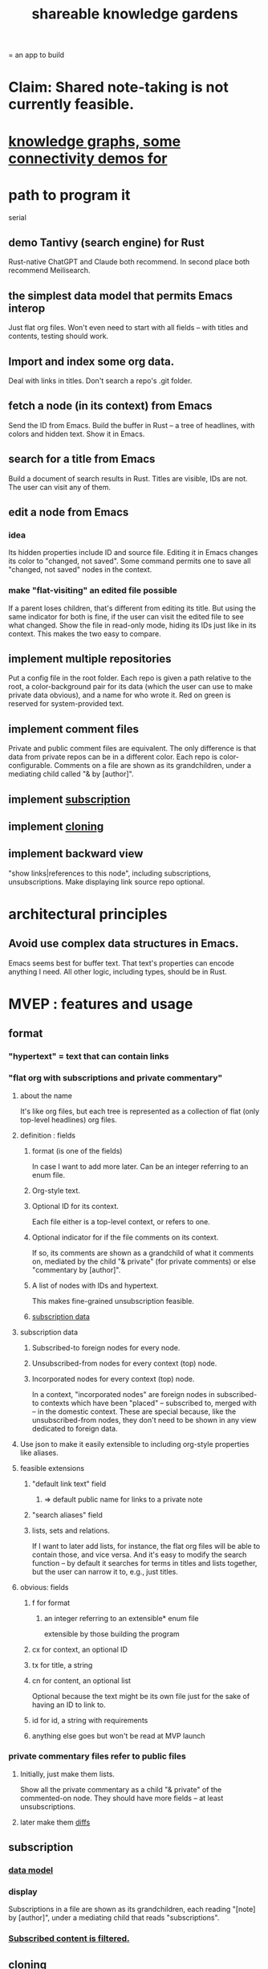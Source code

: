 :PROPERTIES:
:ID:       9c5619e5-81ad-4a67-9705-e4761bdd6839
:END:
#+title: shareable knowledge gardens
= an app to build
* Claim: Shared note-taking is not currently feasible.
* [[id:1f76cbed-d2c5-4522-89e2-1de946d5dc99][knowledge graphs, some connectivity demos for]]
* path to program it
  serial
** demo Tantivy (search engine) for Rust
   Rust-native
   ChatGPT and Claude both recommend.
   In second place both recommend Meilisearch.
** the simplest data model that permits Emacs interop
   Just flat org files.
   Won't even need to start with all fields --
   with titles and contents, testing should work.
** Import and index some org data.
   Deal with links in titles.
   Don't search a repo's .git folder.
** fetch a node (in its context) from Emacs
   Send the ID from Emacs.
   Build the buffer in Rust --
   a tree of headlines, with colors and hidden text.
   Show it in Emacs.
** search for a title from Emacs
   Build a document of search results in Rust.
   Titles are visible, IDs are not.
   The user can visit any of them.
** edit a node from Emacs
*** idea
    Its hidden properties include ID and source file.
    Editing it in Emacs changes its color to "changed, not saved".
    Some command permits one to save all "changed, not saved" nodes in the context.
*** make "flat-visiting" an edited file possible
    If a parent loses children,
    that's different from editing its title.
    But using the same indicator for both is fine,
    if the user can visit the edited file
    to see what changed.
    Show the file in read-only mode,
    hiding its IDs just like in its context.
    This makes the two easy to compare.
** implement multiple repositories
   Put a config file in the root folder.
   Each repo is given a path relative to the root,
   a color-background pair for its data
   (which the user can use to make private data obvious),
   and a name for who wrote it.
   Red on green is reserved for system-provided text.
** implement comment files
   Private and public comment files are equivalent.
   The only difference is that data from private repos
   can be in a different color.
   Each repo is color-configurable.
   Comments on a file are shown as its grandchildren,
   under a mediating child called "& by [author]".
** implement [[id:35e8d4f2-db4e-4dea-a005-7d33dfdc6e9b][subscription]]
** implement [[id:c03da915-2187-43a4-ace1-8d93438c967f][cloning]]
** implement backward view
   "show links|references to this node",
   including subscriptions, unsubscriptions.
   Make displaying link source repo optional.
* architectural principles
** Avoid use complex data structures in Emacs.
   Emacs seems best for buffer text.
   That text's properties can encode anything I need.
   All other logic, including types, should be in Rust.
* MVEP : features and usage
** format
*** "hypertext" = text that can contain links
*** "flat org with subscriptions and private commentary"
    :PROPERTIES:
    :ID:       08d6887d-8a86-4906-8ab3-6d93217de0fd
    :END:
**** about the name
     It's like org files, but each tree is represented as a collection of flat (only top-level headlines) org files.
**** definition : fields
***** format (is one of the fields)
      In case I want to add more later.
      Can be an integer referring to an enum file.
***** Org-style text.
***** Optional ID for its context.
      Each file either is a top-level context,
      or refers to one.
***** Optional indicator for if the file comments on its context.
      If so, its comments are shown as a grandchild of what it comments on, mediated by the child "& private" (for private comments) or else "commentary by [author]".
***** A list of nodes with IDs and hypertext.
      This makes fine-grained unsubscription feasible.
***** [[id:9f6101cc-2eca-4f96-aea7-6f341034e592][subscription data]]
**** subscription data
     :PROPERTIES:
     :ID:       9f6101cc-2eca-4f96-aea7-6f341034e592
     :END:
***** Subscribed-to foreign nodes for every node.
***** Unsubscribed-from nodes for every context (top) node.
***** Incorporated nodes for every context (top) node.
      In a context, "incorporated nodes" are foreign nodes in subscribed-to contexts which have been "placed" -- subscribed to, merged with -- in the domestic context. These are special because, like the unsubscribed-from nodes, they don't need to be shown in any view dedicated to foreign data.
**** Use json to make it easily extensible to including org-style properties like aliases.
**** feasible extensions
     :PROPERTIES:
     :ID:       81d2fea0-f1b1-48a8-9934-5f09f5a5a3a0
     :END:
***** "default link text" field
****** => default public name for links to a private note
***** "search aliases" field
***** lists, sets and relations.
     If I want to later add lists, for instance,
     the flat org files will be able to contain those,
     and vice versa.
     And it's easy to modify the search function --
     by default it searches for
     terms in titles and lists together,
     but the user can narrow it to, e.g., just titles.
**** obvious: fields
***** f for format
****** an integer referring to an extensible* enum file
       extensible by those building the program
***** cx for context, an optional ID
***** tx for title, a string
***** cn for content, an optional list
      Optional because the text might be its own file
      just for the sake of having an ID to link to.
***** id for id, a string with requirements
***** anything else goes but won't be read at MVP launch
*** private commentary files refer to public files
**** Initially, just make them lists.
     Show all the private commentary as a child
     "& private" of the commented-on node.
     They should have more fields --
     at least unsubscriptions.
**** later make them [[id:38d2c92e-3ba0-46ca-bf32-756d59bea448][diffs]]
** subscription
   :PROPERTIES:
   :ID:       35e8d4f2-db4e-4dea-a005-7d33dfdc6e9b
   :END:
*** [[id:9f6101cc-2eca-4f96-aea7-6f341034e592][data model]]
*** display
    Subscriptions in a file are shown as its grandchildren,
    each reading "[note] by [author]",
    under a mediating child that reads "subscriptions".
*** [[id:79db50b5-4bfc-497c-8e19-10fc7f6e4ffd][Subscribed content is filtered.]]
** cloning
   :PROPERTIES:
   :ID:       c03da915-2187-43a4-ace1-8d93438c967f
   :END:
*** how
    If you like a branch of someone's thoughts,
    clone the whole thing.
    Each file in the clone is automatically subscribed
    to the file it was cloned from
    (each of which can be undone,
    in the same fine-grained way as manual subscriptions).
*** why
    They might delete it,
    so a reference to their work could break.
** search over title, author
** data import
*** org-roam import seems one-way
    I don't believe anything I express in org-roam cannot be expressed in it.
*** smsn interchange could be two-way
    There is a natural map in both directions.
    Only from smsn into SKG would be 1-to-1 (lossless).
** how to represent subscriptions
   Subscription is like merging.
   Making every node have an ID makes this easier.
   Indicate for each node what foreign nodes it is subscribed to.
   Indicate for each context what foreign nodes it has been unsubscribed from, and which have been incorporated into it. Unsubscribed-from nodes are never shown. Incorporated nodes are omitted from the view of foreign data because they now appear somewhere the user considers more appropriate.
** how to show (and filter) foreign data
   :PROPERTIES:
   :ID:       79db50b5-4bfc-497c-8e19-10fc7f6e4ffd
   :END:
   Don't show foreign-made changes to foreign data. Too hard.
   Instead just show their data as it stands, given your subscriptions and incorporations.
   For any domestic node with subscriptions, show a "subscribed to" child. Its children are foreign files, and its grandchildren are their "filtered content". The filtered content exclude any nodes to which any other node in that context subscribes (because they should be shown there instead), and omits any unsubscribed-from nodes.
   Incorporation, merging and subscription are all so far words for the same thing.
** later ? [[id:41844d8a-f352-4e2d-8ba3-3c83b2dd2ac3][backlinks view]]
* non-obvious implied features
** Sharing and version control are independent.
   :PROPERTIES:
   :ID:       8faa302a-2a07-4cc9-8741-86a4e6b69f78
   :END:
   No need to look at diffs to think about sharing.
** Children stored separately from position.
** Subscriptions can be public and private.
** Unsubscriptions could I think be public and private.
   The trick: In a public context the privately unsubscribed-from nodes should not show up.
** Public subscriptions to private nodes reveal almost nothing.
   They reveal the fact of their existence,
   but not what they unsubscribe to -- not even its repo.
* do later
** nested links -- links in titles
*** the idea
    This is like creating a single-use relation type.
    Just like relatinoships with permanent types,
    this is useful because it automatically creates links
    to the items referenced in the title,
    rather than requiring the user to do that.
*** a representation: wrap all links in brackets
    :PROPERTIES:
    :ID:       91606c6f-0b09-4cb1-b4fe-81ca72a3f6ce
    :END:
**** example
***** for          titles with links
      [humility] engenders [peace]
***** for links to titles with links
      [[humility] engenders [peace]]
**** problem: It might be confusing that brackets are also used to indicate member types in [[id:cfa775eb-9107-430a-a32c-228901d0f494][relation type definitions]].
*** search over titles that include links
    Order results by title length,
    and if the title includes links,
    show them, rather than showing the whole title as one link.
** smart diff traversal
   treating nodes as first class entities,
   able to jump easily from any [change involving a node] to any of its brethren in an equivalence class, where equivalence is modulo insertion or deletion, modulo link text and any other links present in the same node, and modulo appearance as base content, subscription or unsubscription.
** smart diff view
   Transclude to see all insertions and deletions in a context.
** [[id:81d2fea0-f1b1-48a8-9934-5f09f5a5a3a0][extend the file format]]
** report references to a user's data
   The app should make it easy to see where
   a foreign repo refers to yours.
** Permit people to share their subscriptions with each other.
** A public notes repo should be configurable to contain only one commit.
   If so, it is the latest of a corresponding private repo.
** "flat org diff" : for private lenses onto public [[id:08d6887d-8a86-4906-8ab3-6d93217de0fd][flat-org]] files
   :PROPERTIES:
   :ID:       38d2c92e-3ba0-46ca-bf32-756d59bea448
   :END:
   Each FOD file corresponds to an FO file.
   Each line of an FOD can have an "elder brother" ID, its own ID, and hypertext content.
   If the first line of an FOD has no elder brother ID, it is listed before all the FO's content in the merged FOD-FO view.
   If any other line of an FOD has no elder brother ID, it is listed right after the preceding element of the FOD in the merged view.
   Any FOD line with an FO elder brother is listed right after the elder brother in the merged view.
** [[id:41844d8a-f352-4e2d-8ba3-3c83b2dd2ac3][oscillable generations view]]
** transclusion
** show foreign moves of incorporated=merged=subscribed-to nodes
   If they moved something but you merged it with something of your own, maybe don't show the move, because you already placed it and you're already tracking it.
** relationships and types thereof
*** relationship type
**** fields
***** address
***** definition
      :PROPERTIES:
      :ID:       cfa775eb-9107-430a-a32c-228901d0f494
      :END:
      "[agent] knows [agent]", "_ needs _", etc.
****** Can be typed or not.
****** This should probably define the default name
       but the relation can have aliases.
***** other data, like an orgish file
**** problem: It might be confusing that brackets are also [[id:91606c6f-0b09-4cb1-b4fe-81ca72a3f6ce][used to indicate links]].
*** relationship
**** fields
     address
     relations type address
     members
**** problem: permits invalid type
     The relation type must correspond to the number of members.
**** justification
     If you create a relationship involving x and y,
     it automatically becomes visible from x and y,
     rather than requiring the user to visit them and link to it.
     (The user could still explicitly place it in either view,
     and maybe give different or additional link text.)
* fun to explain
** public privacy and private privacy
   The user can insert a link to a private file anywhere, and the link might be public or not. When not, it is instead part of a corresponding file in their private repository, which refers to the public repository context that it modifies.
* earlier work
** subscription model, I think needlessly complex
   You can subscribe any node in your graph to any node(s) in another's. Upon doing so you can then decide how to merge them, associating context-descendents in your context with ones in context(s) of theirs, and unsubscribing to branches not of interest (in your context).
   Unsubscriptions can be invisible or visible: "remove all content descending from here, and make here invisible" or just the first of those two things. It should be visibly obvious that visible unsubscribed nodes are unsubscribed.
   The user can attach their own context to a subscription. (This generalizes how a link can appear with non-link text in the same expression.) They could attach it in-line as text visibly not imported from the subscription, or (obviously) as descendent graph content if there's enough to warrant (in the user's eyes) structuring.
** spec
*** representation
**** IDs must proliferate, relative to org-roam.
     I don't see how to proliferate IDs if diffs are to be readable.
     Every element of a list involved in any other relationship
     (which includes having plain non-link text view-children)
     must have an ID, so that it can be moved.
**** Anything with a title can have an optional alias field.
*** views
**** kinds of data visible from a topic
***** The available curated views of it.
      These ought to be mergeable.
      For instance,
      if the private file on a has child b with grandchild c,
      and the public file on a has child b with grandchild c',
      the merge would contain a single child b with grandchildren c and c'.
***** The relationships it is in.
****** Speecial kind: Links to it.
***** Parts of the git diff involving it.
**** That relationships exist involving N not recorded in N can be seen from N.
***** wordier definition
      If node N is in relationship R,
      R might be part of N's contents (recursively), or not.
      If not, the fact that things like R exist
      should be visible from a view of N.
***** Indeed N need contain no curated content at all.
      In this case the only information visible from it
      are the relationships involving it.
**** The view of a recursive note must transclude.
**** Lists and sets can be shown on one line or across multiple.
